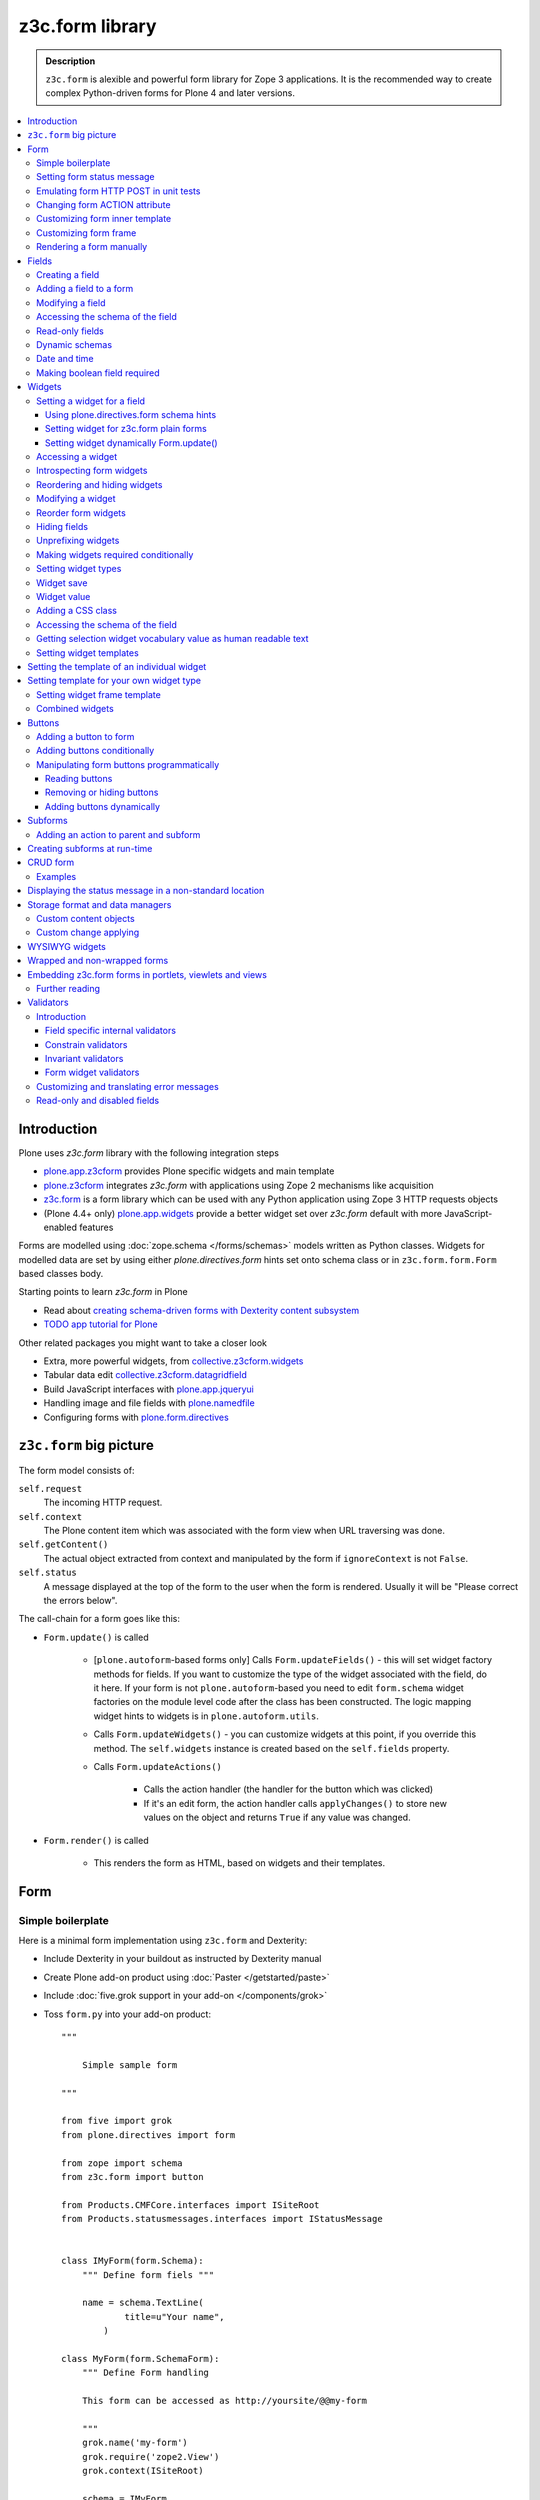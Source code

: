 ==================================
z3c.form library
==================================

.. admonition:: Description

    ``z3c.form`` is alexible and powerful form library for Zope 3 applications.
    It is the recommended way to create complex Python-driven forms for
    Plone 4 and later versions.

.. contents:: :local:

Introduction
=============

Plone uses *z3c.form* library with the following integration steps

* `plone.app.z3cform <http://pypi.python.org/pypi/plone.app.z3cform>`_ provides
  Plone specific widgets and main template

* `plone.z3cform <http://pypi.python.org/pypi/plone.z3cform>`_ integrates *z3c.form*
  with applications using Zope 2 mechanisms like acquisition

* `z3c.form <http://pypi.python.org/pypi/z3c.form/>`_ is a form library which can be
  used with any Python application using Zope 3 HTTP requests objects

* (Plone 4.4+ only) `plone.app.widgets <https://github.com/plone/plone.app.widgets/>`_
  provide a better widget set over *z3c.form* default with more JavaScript-enabled
  features

Forms are modelled using :doc:`zope.schema </forms/schemas>` models written as Python classes.
Widgets for modelled data are set by using either *plone.directives.form* hints set onto
schema class or in ``z3c.form.form.Form`` based classes body.

Starting points to learn *z3c.form* in Plone

* Read about `creating schema-driven forms with Dexterity content subsystem <http://developer.plone.org/reference_manuals/external/plone.app.dexterity/schema-driven-forms/index.html>`_

* `TODO app tutorial for Plone <http://developer.plone.org/reference_manuals/external/tutorials.todoapp/docs/index.html>`_

Other related packages you might want to take a closer look

* Extra, more powerful widgets, from `collective.z3cform.widgets <https://github.com/collective/collective.z3cform.widgets>`_

* Tabular data edit `collective.z3cform.datagridfield <https://github.com/collective/collective.z3cform.datagridfield>`_

* Build JavaScript interfaces with `plone.app.jqueryui <https://github.com/plone/plone.app.jqueryui>`_

* Handling image and file fields with `plone.namedfile <https://github.com/plone/plone.namedfile>`_

* Configuring forms with `plone.form.directives <https://pypi.python.org/pypi/plone.directives.form>`_

``z3c.form`` big picture
=========================

The form model consists of:

``self.request``
    The incoming HTTP request.

``self.context``
    The Plone content item which was associated with the form view when URL
    traversing was done.

``self.getContent()``
    The actual object extracted from context and manipulated by the form if
    ``ignoreContext`` is not ``False``.

``self.status``
    A message displayed at the top of the form to the user when the form is
    rendered. Usually it will be "Please correct the errors below".

The call-chain for a form goes like this:

* ``Form.update()`` is called

    * [``plone.autoform``-based forms only]
      Calls ``Form.updateFields()`` - this will set widget factory
      methods for fields. If you want to customize the type
      of the widget associated with the field, do it here. If
      your form is not ``plone.autoform``-based you need to
      edit ``form.schema`` widget factories on the module level code
      after the class has been constructed. The logic
      mapping widget hints to widgets is in ``plone.autoform.utils``.

    * Calls ``Form.updateWidgets()`` - you can customize widgets at this
      point, if you override this method. The ``self.widgets`` instance
      is created based on the ``self.fields`` property.

    * Calls ``Form.updateActions()``

        * Calls the action handler (the handler for the button which was
          clicked)

        * If it's an edit form, the action handler calls ``applyChanges()``
          to store new values on the object and returns ``True``
          if any value was changed.

* ``Form.render()`` is called

    * This renders the form as HTML, based on widgets and their templates.

Form
=====

Simple boilerplate
-----------------------

Here is a minimal form implementation using ``z3c.form`` and Dexterity:

* Include Dexterity in your buildout as instructed by Dexterity manual

* Create Plone add-on product using :doc:`Paster </getstarted/paste>`

* Include :doc:`five.grok support in your add-on </components/grok>`

* Toss ``form.py`` into your add-on product::

    """

        Simple sample form

    """

    from five import grok
    from plone.directives import form

    from zope import schema
    from z3c.form import button

    from Products.CMFCore.interfaces import ISiteRoot
    from Products.statusmessages.interfaces import IStatusMessage


    class IMyForm(form.Schema):
        """ Define form fiels """

        name = schema.TextLine(
                title=u"Your name",
            )

    class MyForm(form.SchemaForm):
        """ Define Form handling

        This form can be accessed as http://yoursite/@@my-form

        """
        grok.name('my-form')
        grok.require('zope2.View')
        grok.context(ISiteRoot)

        schema = IMyForm
        ignoreContext = True

        label = u"What's your name?"
        description = u"Simple, sample form"

        @button.buttonAndHandler(u'Ok')
        def handleApply(self, action):
            data, errors = self.extractData()
            if errors:
                self.status = self.formErrorsMessage
                return

            # Do something with valid data here

            # Set status on this form page
            # (this status message is not bind to the session and does not go thru redirects)
            self.status = "Thank you very much!"

        @button.buttonAndHandler(u"Cancel")
        def handleCancel(self, action):
            """User cancelled. Redirect back to the front page.
            """


Setting form status message
---------------------------

The form's global status message tells whether the form action succeeded or
not.

The form status message will be rendered only on the form.
If you want to set a message which will be visible even if the user renders
another page after submitting the form,
you need to use ``Products.statusmessage``.

To set the form status message::

    form.status = u"My message"


Emulating form HTTP POST in unit tests
----------------------------------------

* The HTTP request must include at least one buttons field.

* Form widget naming must match HTTP post values. Usually widgets have
  ``form.widgets`` prefix.

* You must emulate the ZPublisher behavior
  which automatically converts string input to Python primitives.
  For example, all choice/select values are Python lists.

* Some ``z3c`` widgets, like ``<select>``, need to have
  ``WIDGETNAME-empty-marker`` value set to
  the integer 1 to be processed.

* Usually you can get the dummy HTTP request object via acquisition from
  ``self.portal.REQUEST``

Example (incomplete)::

    layout = "accommondationsummary_view"

    # Zope publisher uses Python list to mark <select> values
    self.portal.REQUEST["form.widgets.area"] = [SAMPLE_AREA]
    self.portal.REQUEST["form.buttons.search"] = u"Search"
    view = self.portal.cards.restrictedTraverse(layout)

    # Call update() for form
    view.process_form()
    print view.form.render()

    # Always check form errors after update()
    errors = view.errors
    self.assertEqual(len(errors), 0, "Got errors:" + str(errors))

Changing form ACTION attribute
--------------------------------

By default, the HTTP ``POST`` request is made to ``context.absolute_url()``.
However you might want to make the post go to an external server.

* See `how to set <form> action attribute <http://pypi.python.org/pypi/plone.app.z3cform#form-action>`_

Customizing form inner template
--------------------------------

If you want to change the page template producing ``<form>...</form>``
part of the HTML code, follow the instructions below.

.. note:: Generally, when you have a template which extends Plone's
   ``main_template`` you need to use the
   ``Products.Five.browser.pagetemplatefile.ViewPageTemplateFile``
   class.

Example::

    # Do not mix with Products.Five.browser.pagetemplatefile.ViewPageTemplateFile
    from zope.app.pagetemplate import ViewPageTemplateFile as Zope3PageTemplateFile

    class AddHeaderAnimationForm(crud.AddForm):
        """ Present form for adding a header animation """

        template = Zope3PageTemplateFile("custom-form-template.pt")


Customizing form frame
------------------------

Please see `plone.app.zc3form README <https://github.com/plone/plone.app.z3cform>`_.

Rendering a form manually
---------------------------

You can directly create a form instance and call it's ``form.render()`` method.
This will output the full page HTML. However, there is a way to only render the form
body payload.

First create a form and ``update()``::

       view.form = MyFormClass(self.context, self.request)
       view.form.update()

Then you can invoke ``plone.app.z3cform`` macros directly to render the form body
in your view's page template.

.. code-block:: html

    <html xmlns="http://www.w3.org/1999/xhtml" xml:lang="en"
          xmlns:tal="http://xml.zope.org/namespaces/tal"
          xmlns:metal="http://xml.zope.org/namespaces/metal"
          xmlns:i18n="http://xml.zope.org/namespaces/i18n"
          metal:use-macro="here/main_template/macros/master"
          i18n:domain="plone.app.widgets"
          lang="en"
          >
    <body>

        <metal:main fill-slot="main">
            <tal:main-macro metal:define-macro="main">

              <h1 class="documentFirstHeading">Plone fields and widgets demo</h1>

              <div id="skel-contents">
                <tal:form repeat="form view/demos">

                    <!-- plone.app.z3cform package provides view ploneform-macros
                         which come with a helpers to render forms. This one
                         will render the form body only. It also makes an assumption
                         that form is presented in "view" TAL variable.

                      -->
                    <tal:with-form-as-view define="view nocall:form">
                        <metal:block use-macro="form/@@ploneform-macros/titlelessform" />
                    </tal:with-form-as-view>

                </tal:form>
              </div>

            </tal:main-macro>
        </metal:main>
    </body>
    </html>

Fields
======

A field is responsible for:
1) pre-populating form values from context
2) storing data to context after successful ``POST``.

Form fields are stored in the ``form.fields`` variable,
which is an instance of the ``Fields`` class (ordered, dictionary-like).

Creating a field
----------------

Fields are created by adapting one or more ``zope.schema`` fields
for ``z3c.form`` using the ``Fields()`` constructor.

Example of creating one field::

    import zope.schema
    import z3c.form.field

    schema_field = zope.schema.TextLine()
    form_fields = z3c.form.field.Fields(schema_field)

    # This is a reference to newly created z3c.form.field.Field object
    one_form_field = zfields.values()[0]

Another example::

    import zope.schema
    import z3c.form.field

    ...

    field = zope.schema.Bool(
                    __name__ = "death_autofill",
                    title=_(u"Fill missing timepoints"),
                    description=_(u"Automatically fill information in missing timepoints if they occur after the death time"),
                    required=False,
                    default=True)

    # Construct z3c.form field
    fields_objects = z3c.form.field.Fields(field)

    # We can perform autofill only if we know the treatment time
    form.fields += fields_objects

Adding a field to a form
------------------------

Use the overridden ``+=`` operator of a ``Fields`` instance.
Fields instances can be added to existing Fields instances.

Example::

    self.form.fields += z3c.form.Fields(schema_field)

Modifying a field
-----------------

Fields can be accessed by their name in ``form.fields``. Example::

    self.form.fields["myfieldname"].name = u"Foobar"

Accessing the schema of the field
---------------------------------

A ``zope.schema`` Field is stored as a ``field`` attribute of a field.
Example::

    textline = self.form.fields["myfieldname"].field # zope.schema.TextLine

.. note::

    There exist only one singleton instance of a schema during run-time.
    If you modify the schema fields, the changes are reflected to
    all subsequent form updates and other forms which use the
    same schema.

Read-only fields
----------------

There is ``field.readonly`` flag.

Example code::

    class AREditForm(crud.EditForm):
        """ Form whose fields are dynamically constructed """

        def ar_editable(self):
            """ Arbitary condition deciding whether fields on this form are
            patient=self.__parent__.__parent__
            if patient.getConfirmedAR()  in (None,'','EDITABLE_AR'):
                return True
            return False


        @property
        def fields(self):
            """
            Dynamically create field data based on run-time constructed schema.

            Instead using static ``fields`` attribute, we use Python property
            which allows us to generate z3c.form.fields.Fields instance for the
            for run-time.
            """


            constructor = ARFormConstructor(self.context, self.context.context, self.request)

            # Create z3c.form.field.Fields object instance
            fields = constructor.getFields()

            if not self.ar_editable():
                # Disable all fields in edit mode if this form is locked out
                for f in fields.values():
                    f.mode = z3c.form.interfaces.DISPLAY_MODE

            return fields

You might also want to disable the *edit* button if none of the fields are
editable::

    # Make the edit button conditional
    AREditSubForm.buttons["apply"].condition = lambda form: form.has_edit_button()

.. note::

    You can also set ``z3c.form.interfaces.DISPLAY_MODE`` in
    ``updateWidgets()``
    if you are not dynamically poking form fields themselves.

.. warning::

    Do not modify fields on singleton instances (form or fields objects are
    shared between all forms).
    This causes problems on concurrent access.

.. note::

    ``zope.schema.Field`` has a ``readonly`` property.
    ``z3c.form.field.Field`` does not have this property,
    but has the ``mode`` property. Do not confuse these two.

Dynamic schemas
----------------------------

Below is an example of how to include new schemas on the fly::

    class EditForm(dexterity.EditForm, Helper):

        grok.context(IFlexibleContent)

        def updateFields(self):

            super(dexterity.EditForm, self).updateFields()
            sections = self.getSections()

            # See plone.app.z3cform.fieldsets.extensible for more examples
            for s in sections:

                # s = {'schema': <InterfaceClass your.app.content.flexiblecontent.IBodyText>, 'id': u'title', 'name': u'Title'}
                if s == None:
                    # This section has been removed from available flexi_blocks
                    continue

                # convert zope schema interface to z3c.form.Fields instance
                schema = s["schema"]

                if not schema.providedBy(self.context):
                    # We need to force the content item to provide
                    # custom for interfaces or datamanger is not happy
                    #   Module z3c.form.datamanager, line 51, in adapted_context
                    #   TypeError: ('Could not adapt', <Item at /xxx/tydryd>, <InterfaceClass xxx.app.content.flexiblecontent.IColumns>)
                    alsoProvides(self.context, schema) # XXX: This is persistent change?

                # We need to manually apply hints from plone.directives.form, as
                # updateFields() does it for base schema earlier
                processFields(self, schema, permissionChecks=True)

            print "Final results"
            for name, field in self.fields.items():
                print str(name) + " " + str(field)

Date and time
---------------

Example::

    class IDeal(form.Schema):
        """
        Deals and discounts item
        """

        validUntil = schema.Datetime(title=u"Valid until")

See

* http://stackoverflow.com/questions/5776498/specify-datetime-format-on-zope-schema-date-on-plone

* http://svn.zope.org/zope.schema/trunk/src/zope/schema/tests/test_datetime.py?rev=113055&view=auto

Making boolean field required
-------------------------------

E.g. to make "Accept Terms and Conditions" checkbox

* http://stackoverflow.com/questions/9670819/how-do-i-make-a-boolean-field-required-in-a-z3c-form

Widgets
=======

Widget are responsible for
1) rendering HTML code for input;
2) parsing HTTP post input.

Widgets are stored as the ``widgets`` attribute of a form.
It is presented by an ordered dict-like ``Widgets`` class.

Widgets are only available after the form's ``update()`` and
``updateWidgets()`` methods have been called.
``updateWidgets()`` will bind widgets to the form context.
For example, vocabularies defined by name are resolved at this point.

A widget has two names:

    * ``widget.__name__`` is the name of the corresponding field.
      Lookups from ``form.widgets[]`` can be done using this name.

    * ``widget.name`` is the decorated name used in HTML code.
      It has the format
      ``${form name}.${field set name}.${widget.__name__}``.

The Zope publisher will also mangle widget names based on what kind of input
the widget takes. When an HTTP ``POST`` request comes in,
Zope publisher automatically converts ``<select>`` dropdowns to lists and so
on.

Setting a widget for a field
--------------------------------

Using plone.directives.form schema hints
``````````````````````````````````````````````````````

Example::

    from plone.directives import form
    from zope import schema
    from plone.app.z3cform.wysiwyg import WysiwygFieldWidget

    class ISampleSchema(form.Schema):

        # A fieldset with id 'extra' and label 'Extra information' containing
        # the 'footer' and 'dummy' fields. The label can be omitted if the
        # fieldset has already been defined.

        form.fieldset('extra',
                label=u"Extra information",
                fields=['footer', 'dummy']
            )

        # Here a widget is specified as a dotted name.
        # The body field is also designated as the priamry field for this schema

        form.widget(body='plone.app.z3cform.wysiwyg.WysiwygFieldWidget')
        form.primary('body')
        body = schema.Text(
                title=u"Body text",
                required=False,
                default=u"Body text goes here"
            )

More info

* `Form schema hints <https://developer.plone.org/reference_manuals/external/plone.app.dexterity/reference/form-schema-hints.html>`_


Setting widget for z3c.form plain forms
``````````````````````````````````````````````````````

You can set field's widgetFactory after fields have
been declared in form class body.

Example::

    import zope.schema
    import zope.interface

    import z3c.form
    from z3c.form.browser.checkbox import CheckBoxFieldWidget


    class IReportSchema(zope.interface.Interface):
        """ Define reporter form fields """

        variables = zope.schema.List(
            title=u"Variables",
            description=u"Choose which variables to include in the output report",
            required=False,
            value_type=zope.schema.Choice(vocabulary="output_variables"))


    class ReportForm(z3c.form.form.Form):
        """ A form to output a HTML report from chosen parameters """

        fields = z3c.form.field.Fields(IReportSchema)

        fields["variables"].widgetFactory = CheckBoxFieldWidget



Setting widget dynamically Form.update()
``````````````````````````````````````````````````````

Widget type can be set dynamically based on external conditions.

Example from `collective.z3cform.datagridfield_demos <https://github.com/collective/collective.z3cform.datagridfield_demo>`_

::

    class EditForm9(EditForm):
        label = u'Rendering widgets as blocks instead of cells'

        grok.name('demo-collective.z3cform.datagrid-block-edit')

        def update(self):
            # Set a custom widget for a field for this form instance only
            self.fields['address'].widgetFactory = BlockDataGridFieldFactory
            super(EditForm9, self).update()


Accessing a widget
------------------

A widget can be accessed by its field's name. Example::

    class MyForm(z3c.form.Form):

        def update(self):
            z3c.form.Form.update(self)
            widget = form.widgets["myfieldname"] # Get one widget

            for w in widget.items(): print w # Dump all widgets


Introspecting form widgets
--------------------------

Example::

    from z3c.form import form

    class MyForm(form.Form):

        def updateWidgets(self):
            """ Customize widget options before rendering the form. """
            form.Form.updateWidgets(self)

            # Dump out all widgets - note that each <fieldset> is a subform
            # and this function only concerns the current fieldset
            for i in self.widgets.items():
                print i

Reordering and hiding widgets
------------------------------

With Dexterity forms you can use
`plone.directives.fotm <http://pypi.python.org/pypi/plone.directives.form>`_::

    from z3c.form.interfaces import IAddForm, IEditForm

    class IFlexibleContent(form.Schema):
        """
        Description of the Example Type
        """

        # -*- Your Zope schema definitions here ... -*-
        form.order_before(sections='title')
        form.mode(sections='hidden')
        form.mode(IEditForm, sections='input')
        form.mode(IAddForm, sections='input')
        sections = schema.TextLine(title=u"Sections")



Modifying a widget
------------------

Widgets are stored in the ``form.widgets`` dictionary, which maps
*field name* to *widget*.
The widget label can be different than the field name.

Example::

    from z3c.form import form

    class MyForm(form.Form):

        def updateWidgets(self):
            """ Customize widget options before rendering the form. """

            self.widgets["myfield"].label = u"Foobar"

If you want to have a completely different Python class
for a widget, you need to override field's widget factory in
the module body code after fields have been constructed in the class,
or in the ``update()`` method for dynamically constructed fields::

   def update(self):
        self.fields["animation"].widgetFactory = HeaderFileFieldWidget

Reorder form widgets
--------------------

``plone.z3cform`` allows you to reorder the field widgets by overriding the
``update`` method of the form class.

Example::

    from z3c.form import form
    from plone.z3cform.fieldsets.utils import move

    class MyForm(form.Form):

        def update(self):
        super(MyForm, self).update()
        move(self, 'fullname', before='*')
        move(self, 'username', after='fullname')
        super(ProfileRegistrationForm, self).update()

For more information about how to reorder fields see the ``plone.z3cform``
page at PyPI:

<http://pypi.python.org/pypi/plone.z3cform#fieldsets-and-form-extenders>`_


Hiding fields
------------------

Here's how to do it in pure ``z3c.form``::

    import z3c.form.interfaces
    ...

        def updateWidgets(self):
        self.widgets["getAvailability"].mode = z3c.form.interfaces.HIDDEN_MODE

Unprefixing widgets
--------------------

By default each form widget gets a name prefixed by the form id.
This allows you to combine several forms on the same page.

You can override this behavior in ``updateWidgets()``::

    # Remove prefix from form widget names, so that
    # the names are actual names on the remote server
    for widget in self.widgets.values():
        # form.widgets.foobar -> foobar
        widget.id = widget.name = widget.field.__name__

.. note::

    Some templates, like ``select_input.pt``, have hard-coded
    name suffixes like ``:list`` to satisfy ZPublisher machinery.
    If you need to get rid of these, you need to override the template.

Making widgets required conditionally
--------------------------------------

If you want to avoid hardwired ``required`` on fields
and toggle then conditionally, you need to supply
a dynamically modified schema field to the
``z3c.form.field.Fields`` instance of the form.

Example::

    class ShippingAddressForm(CheckoutSubform):
        ignoreContext = True
        label = _(u"Shipping address")

        # Distinct fields on same <form> HTML element
        prefix = "shipping"

        def __init__(self, optional, content, request, parentForm):
            """
            @param optional: Whether shipping address should be validated or not.
            """
            subform.EditSubForm.__init__(self, content, request, parentForm)
            self.optional = optional

        @property
        def fields(self):
            """ Get the field definition for this form.

            Form class's fields attribute does not have to
            be fixed, it can be property also.
            """

            # Construct the Fields instance as we would
            # normally do in more static way
            fields = z3c.form.field.Fields(ICheckoutAddress)

            # We need to override the actual required from the
            # schema field which is a little tricky.
            # Schema fields are shared between instances
            # by default, so we need to create a copy of it
            if self.optional:
                for f in fields.values():
                    # Create copy of a schema field
                    # and force it unrequired
                    schema_field = copy.copy(f.field) # shallow copy of an instance
                    schema_field.required = False
                    f.field = schema_field

            return fields

Setting widget types
-----------------------

By default, widgets for form fields are determined by ``FieldWidget``
adapters (defined in :term:`ZCML`).
You can override adapters per field using field's ``widgetFactory`` property.

Below is an example which creates a custom widget, its ``FieldWidget``
factory, and uses it for one field in one form::

    from zope.component import adapter, getMultiAdapter
    from zope.interface import implementer, implements, implementsOnly

    from z3c.form.interfaces import IFieldWidget
    from z3c.form.widget import FieldWidget

    from plone.formwidget.namedfile.widget import NamedFileWidget, NamedImageWidget

    class HeaderFileWidget(HeaderWidgetMixin, NamedFileWidget):

        # Get download url for HeaderAnimation object's file.
        # Download URL is set externally by edit sub form and
        download_url = None

    class HeaderImageWidget(HeaderWidgetMixin, NamedImageWidget):
        pass

    @implementer(IFieldWidget)
    def HeaderFileFieldWidget(field, request):
        """ Factory for creating HeaderFileWidget which is bound to one field
        """
        return FieldWidget(field, HeaderFileWidget(request))

    class EditHeaderAnimationSubForm(crud.EditSubForm):
        """
        """

        def updateWidgets(self):
            """ Enforce custom widget types which get file/image attachment URL right """
            # Custom widget types are provided by FieldWidget factories
            # before updateWidgets() is called
            self.fields["animation"].widgetFactory = HeaderFileFieldWidget

            crud.EditSubForm.updateWidgets(self)

            # Make edit form aware of correct image download URLs
            self.widgets["animation"].download_url = "http://mymagicalurl.com"


Alternatively, you can use
`plone.directives.form <http://pypi.python.org/pypi/plone.directives.form>`_
to add widget hints to form schema.

Widget save
-----------

After ``form.update()`` if the request was *save* and all data was valid,
``form.applyChanges(data)`` is called.

By default widgets use ``datamanger.AttributeField`` and try to store their
values as a member attribute of the object returned by ``form.getContent()``.

.. TODO:: How do add custom DataManager

Widget value
------------

The widget value, either from form ``POST`` or previous context data,
is available as ``widget.value`` after the ``form.update()`` call.


Adding a CSS class
------------------

Widgets have a method ``addClass()`` to add extra CSS classes.
This is useful if you have
Javascript/JQuery associated with your special form::

    widget.addClass("myspecialwidgetclass")

Note that these classes are directly applied to ``<input>``, ``<select>``,
etc. itself, and not to the wrapping ``<div>`` element.

Accessing the schema of the field
----------------------------------

A ``zope.schema`` Field is stored as a ``field`` attribute of a widget.
Example::

    textline = form.widgets["myfieldname"].field # zope.schema.TextLine

.. warning::

    ``Widget.field`` is not a ``z3c.form.field.Field`` object.

Getting selection widget vocabulary value as human readable text
----------------------------------------------------------------

Example::

    widget = self.widgets["myselectionlist"]

    token = widget.value[0] # widget.value is list of unicode strings, each is token for the vocabulary

    user_readable = widget.terms.getTermByToken(token).title

Example (page template)

.. code-block:: html

    <td tal:define="widget view/widgets/myselectionlist">
        <span tal:define="token python:widget.value[0]"
              tal:content="python:widget.terms.getTermByToken(token).title" />
    </td>

Setting widget templates
------------------------

You might want to customize the template of a widget to have custom HTML
code for a specific use case.

Setting the template of an individual widget
=================================================

First copy the existing page template code of the widget.
For basic widgets you can find the template in the
`z3c.form source tree
<http://svn.zope.org/z3c.form/trunk/src/z3c/form/browser/>`_.

``yourwidget.pt`` (text area widget copied over an example text)

.. code-block:: html

    <html xmlns="http://www.w3.org/1999/xhtml"
          xmlns:tal="http://xml.zope.org/namespaces/tal"
          tal:omit-tag="">

    <!-- Sections widget custom templates -->

    <textarea
       id="" name="" class="" cols="" rows=""
       tabindex="" disabled="" readonly="" accesskey=""
       tal:attributes="id view/id;
                       name view/name;
                       class view/klass;
                       style view/style;
                       title view/title;
                       lang view/lang;
                       onclick view/onclick;
                       ondblclick view/ondblclick;
                       onmousedown view/onmousedown;
                       onmouseup view/onmouseup;
                       onmouseover view/onmouseover;
                       onmousemove view/onmousemove;
                       onmouseout view/onmouseout;
                       onkeypress view/onkeypress;
                       onkeydown view/onkeydown;
                       onkeyup view/onkeyup;
                       disabled view/disabled;
                       tabindex view/tabindex;
                       onfocus view/onfocus;
                       onblur view/onblur;
                       onchange view/onchange;
                       cols view/cols;
                       rows view/rows;
                       readonly view/readonly;
                       accesskey view/accesskey;
                       onselect view/onselect"
       tal:content="view/value" />
    </html>

Now you can override the template factory in the ``updateWidgets()`` method
of your form class

.. code-block:: python

    from zope.app.pagetemplate import ViewPageTemplateFile as Z3ViewPageTemplateFile
    from z3c.form.interfaces import INPUT_MODE

    class AddForm(DefaultAddForm):

        def updateWidgets(self):
            """ """
            # Call parent to set-up initial widget data
            DefaultAddForm.updateWidgets(self)

            # Note we need to be discreet to different form modes (view, edit, hidden)
            if self.fields["sections"].mode == INPUT_MODE:

                # Modify a widget with certain name for our purposes
                widget = self.widgets["sections"]

                # widget.template is a template factory -
                # Widget.render() will associate later this factory with the widget
                widget.template = Z3ViewPageTemplateFile("templates/sections.pt")

You can also interact with your ``form`` class instance from the widget
template

.. code-block:: html

    <!-- Some hidden JSON data for our Javascripts by calling a method on our form class -->
    <span style="display:none" tal:content="view/form/getBlockPlanJSON" />


Setting template for your own widget type
=============================================

You can set the template used by the widget with the
``<z3c:widgetTemplate>`` ZCML directive

.. code-block:: xml

    <z3c:widgetTemplate
        mode="display"
        widget=".interfaces.INamedFileWidget"
        layer="z3c.form.interfaces.IFormLayer"
        template="file_display.pt"
        />

You can also enforce the widget template in the ``render()`` method of the
widget class::

    from zope.component import adapter, getMultiAdapter
    from zope.interface import implementer, implements, implementsOnly
    from zope.app.pagetemplate.viewpagetemplatefile import ViewPageTemplateFile

    from z3c.form.interfaces import IFieldWidget, INPUT_MODE, DISPLAY_MODE, HIDDEN_MODE
    from z3c.form.widget import FieldWidget

    from plone.formwidget.namedfile.widget import NamedFileWidget, NamedImageWidget

    class HeaderFileWidget(NamedFileWidget):
        """ Subclass widget a use a custom template """

        display_template = ViewPageTemplateFile("header_file_display.pt")

        def render(self):
            """See z3c.form.interfaces.IWidget."""

            if self.mode == DISPLAY_MODE:
                # Enforce template and do not query it from the widget template factory
                template = self.display_template

            return NamedFileWidget.render(self)

Widget template example::

    <span id="" class="" i18n:domain="plone.formwidget.namedfile"
          tal:attributes="id view/id;
                          class view/klass;
                          style view/style;
                          title view/title;
                          lang view/lang;
                          onclick view/onclick;
                          ondblclick view/ondblclick;
                          onmousedown view/onmousedown;
                          onmouseup view/onmouseup;
                          onmouseover view/onmouseover;
                          onmousemove view/onmousemove;
                          onmouseout view/onmouseout;
                          onkeypress view/onkeypress;
                          onkeydown view/onkeydown;
                          onkeyup view/onkeyup"
            tal:define="value view/value;
                        exists python:value is not None">
        <span tal:define="fieldname view/field/__name__ | nothing;
                          filename view/filename;
                          filename_encoded view/filename_encoded;"
                tal:condition="python: exists and fieldname">
            <a tal:content="filename"
               tal:attributes="href string:${view/download_url}">Filename</a>
            <span class="discreet"> &mdash; <span tal:define="sizekb view/file_size" tal:replace="sizekb">100</span> KB</span>
        </span>
        <span tal:condition="not:exists" class="discreet" i18n:translate="no_file">
            No file
        </span>
    </span>

Setting widget frame template
------------------------------

You can change how the frame around each widget is rendered
in the widget rendering loop. This frame has elements like
label, required marker, field description and so on.

For instructions see `plone.app.z3cform README <https://github.com/plone/plone.app.z3cform/>`_

Combined widgets
-------------------

You can combine multiple widgets to one with ``z3c.form.browser.multil.MultiWidget`` and ``z3c.form.browser.object.ObjectWidget`` classes.

Example how to create a min max input widget.

Python code to setup the widget:

.. code-block:: python

    class IMinMax(zope.interface.Interface):
        """ Helper schema for min and max fields """

        min = zope.schema.Float()

        max = zope.schema.Float()

    ....

    field = zope.schema.Object(__name__='mixmax', title=label, schema=IMinMax, required=False)

Then we do some widget marking in ``updateWidgets()``::

    def updateWidgets(self):
        """
        """

        super(FilteringGroup, self).updateWidgets()

        # Add min and max CSS class rendering hints
        for widget in self.widgets.values():
            if isinstance(widget, z3c.form.browser.object.ObjectWidget):
                widget.template = Z3ViewPageTemplateFile("templates/minmax.pt")
                widget.addClass("min-max-widget")
                zope.interface.alsoProvides(widget, IFilterWidget)

And then the page template which renders both 0. widget  (min) and 1. widget (max)
on the same line.

.. code-block:: html

    <div class="min-max-widget"
         tal:define="widget0 python:view.subform.widgets.values()[0]; widget1 python:view.subform.widgets.values()[1];">

        <tal:comment>
            <!-- Use label from the first widget -->
        </tal:comment>

        <div class="label">
          <label tal:attributes="for widget0/id">
            <span i18n:translate=""
                tal:content="widget0/label">label</span>
          </label>
        </div>

        <div class="widget-left" tal:define="widget widget0">

            <div tal:content="structure widget/render">
              <input type="text" size="24" value="" />
            </div>


        </div>

        <div class="widget-separator">
        -
        </div>

        <div class="widget-right" tal:define="widget widget1">

            <div class="widget" tal:content="structure widget/render">
              <input type="text" size="24" value="" />
            </div>

        </div>


        <div tal:condition="widget0/error"
             tal:replace="structure widget/error/render">error</div>

        <div class="error" tal:condition="widget1/error"
                 tal:replace="structure widget1/error/render">error</div>


        <div style="clear: both"><!-- --></div>

        <input name="field-empty-marker" type="hidden" value="1"
               tal:attributes="name string:${view/name}-empty-marker" />

    </div>


Buttons
=======

Buttons enable actions in forms. ``AddForm`` and ``EditForm``
base classes come with default buttons (:guilabel:`Save`).

More information in ``z3c.form`` documentation

* http://packages.python.org/z3c.form/button.html

Adding a button to form
------------------------

The easiest way to add handlers for buttons is to use
a function decorator ``z3c.form.button.buttonAndHandler()``.

The first parameter is the user visible label and
the second one is the ``<input>`` name.

Example::

    from z3c.form import button

    class Form(...):

        @button.buttonAndHandler(_('Add'), name='add')
        def handle_add(self, action):
            data, errors = self.extractData()
            if errors:
                self.status = "Please correct errors"
                return

            self.applyChanges(data)
            self.status = _(u"Item added successfully.")


The default ``z3c.form.form.AddForm`` and ``z3c.form.form.EditForm``
:guilabel:`Add` and :guilabel:`Save` button handler calls are good code
examples.

* http://svn.zope.org/z3c.form/trunk/src/z3c/form/form.py?rev=114824&view=auto

Adding buttons conditionally
----------------------------

The ``buttonAndHandler`` decorator can accept a condition argument.
The condition should be a function that accepts the form as an argument and returns a boolean.
Example, a button that only shows when a condition is met::

    @button.buttonAndHandler(
        u"Delete Event",
        name="handleDelete",
        condition=lambda form: form.okToDelete()
        )
    def handleDelete(self, action):
        """
            Delete this event.
        """

        ...

        self.status = "Event deleted."


Manipulating form buttons programmatically
-------------------------------------------

You want to manipulate buttons if you want to hide buttons dynamically,
manipulate labels, etc.

Buttons are stored in ``buttons`` class attribute.

.. warning::

    Button storage is shared between all form instances,
    so do not mutate its content. Instead create a copy
    of it if you wish to have form-specific changes.

Reading buttons
```````````````

Example::

    self.mobile_form_instance = MobileForm(self.context, self.request)

    for i in self.mobile_form_instance.buttons.items(): print i
    ('apply', <Button 'apply' u'Apply'>)


Removing or hiding buttons
``````````````````````````

Here is an example how to hide all buttons from a certain form instance.

Example::

    import copy

    def update(self):
            # Hide form buttons

            # Create immutable copy which you can manipulate
            self.mobile_form_instance.buttons = copy.deepcopy(self.mobile_form_instance.buttons)

            # Remove button using dictionary style delete
            for button_id in self.mobile_form_instance.buttons.keys():
                del self.mobile_form_instance.buttons[button_id]


Adding buttons dynamically
```````````````````````````

In the example below, the ``Buttons`` array is already constructed
dynamically
and we can manipulate it::

    def setActions(self):
        """ Add button to the form based on dynamic conditions. """

        if self.isSaveEnabled():

            but = button.Button("save", title=u"Save")
            self.form.buttons += button.Buttons(but)

            self.form.buttons._data_keys.reverse() # Fix Save button to left

            handler = button.Handler(but, self.form.__class__.handleSave)
            self.form.handlers.addHandler(but, handler)


Subforms
=========

Subforms are embedded ``z3c`` forms inside a master form.

Subforms may have their own
buttons or use the controls from the master form.
You need to call ``update()`` manually for subforms.

More info

* http://packages.python.org/z3c.form/subform.html

Adding an action to parent and subform
--------------------------------------

Parent and subform actions must be linked.

Example::

    class CheckoutForm(z3c.form.form.EditForm):


        @button.buttonAndHandler(_('Continue'), name='continue')
        def handleContinue(self, action):
            """ Extract the checkout data to session and redirect to payment processer checkout screen.

            Note:

            """

            # Following has been copied from z3c.form.form.EditForm
            data, errors = self.extractData()
            if errors:
                self.status = self.formErrorsMessage
                return

            changes = self.applyChanges(data)

            if changes:
                self.status = self.successMessage
            else:
                self.status = self.noChangesMessage


    class CheckoutSubform(subform.EditSubForm):
        """ Add support for continue action. """

            def execute(self):
                """
                Make sure that the form is refreshed when parent
                form Continue is pressed.
                """

                data, errors = self.extractData()
                if errors:
                    self.errors = errors
                    self.status = self.formErrorsMessage
                    return errors

                content = self.getContent()
                z3c.form.form.applyChanges(self, content, data)

                return None

            @button.handler(CheckoutForm.buttons['continue'])
            def handleContinue(self, action):
                """ What happens when the parent form button is pressed """
                self.execute()

Creating subforms at run-time
==============================

Below is an example how to convert existing form instance to
be used as an subform in another form::

    def convertToSubForm(self, form_instance):
        """
        Make existing form object behave like subform object.

        * Do not render <form> frame

        * Do not render actions

        @param form_instance: Constructed z3c.form.form.Form object
        """

        # Create mutable copy which you can manipulate
        form_instance.buttons = copy.deepcopy(form_instance.buttons)

        # Remove subform action buttons using dictionary style delete
        for button_id in form_instance.buttons.keys():
            del form_instance.buttons[button_id]

        if HAS_WRAPPER_FORM:
            # Plone 4 / Plone 3 compatibility
            zope.interface.alsoProvides(form_instance, IWrappedForm)

        # Use subform template - this prevents getting embedded <form>
        # elements inside the master <form>
        import plone.z3cform
        #from zope.pagetemplatefile import ViewPageTemplateFile as Zope3PageTemplateFile
        from zope.app.pagetemplate import ViewPageTemplateFile as Zope3PageTemplateFile
        from zope.app.pagetemplate.viewpagetemplatefile import BoundPageTemplate
        template = Zope3PageTemplateFile('subform.pt', os.path.join(os.path.dirname(plone.z3cform.__file__), "templates"))
        form_instance.template = BoundPageTemplate(template, form_instance)

.. note::

    If possible, try to construct your form class hierarchy so that
    you can use the same class mix-in for normal forms and subforms.

CRUD form
===========

CRUD (Create, read, update, delete) forms manage list of objects.

CRUD form elements:

* Add form creates new objects and renders the form below the table

* Edit sub-form edits existing object and renders one table row

* Edit form lists all objects and allows deleting them (table master)

* CRUD form orchestrates the whole thing and renders add and edit forms

* ``view_schema`` outputs read-only fields in CRUD table

* ``update_schema`` outputs editable fields in CRUD table.
  Usually you want either ``view_schema`` or ``update_schema``.

* ``add_schema`` outputs add form.

.. Note:: the ``context`` attribute of add and edit form is the parent CRUD
    form. The ``context`` attribute of an edit subform is the edit form.

Examples
--------

* Easy: `plone.app.headeranimation animation and image list manager <https://svn.plone.org/svn/collective/plone.app.headeranimation/trunk/plone/app/headeranimation/browser/forms.py>`_.

* Complex: `Singing & dancing channel manager example <https://svn.plone.org/svn/collective/collective.dancing/trunk/collective/dancing/browser/channel.py>`_

Displaying the status message in a non-standard location
===========================================================

By default, the status message is rendered inside ``plone.app.z3cform``
``macros.pt`` above the form:

.. code-block:: html

    <metal:define define-macro="titlelessform">

        <tal:status define="status view/status" condition="status">
            <dl class="portalMessage error" tal:condition="view/widgets/errors">
                <dt i18n:domain="plone" i18n:translate="">
                    Error
                </dt>
                <dd tal:content="status" />
            </dl>
            <dl class="portalMessage info" tal:condition="not: view/widgets/errors">
                <dt i18n:domain="plone" i18n:translate="">
                    Info
                </dt>
                <dd tal:content="status" />
            </dl>
        </tal:status>

We can decouple the status message from the form,
without overriding all the templates,
by copying status message variable to another variable and then playing
around with it in our wrapper view template.

Form class::

    class HolidayServiceSearchForm(form.Form):
        """
        """

        @button.buttonAndHandler(_(u"Search"))
        def searchHandler(self, action):
            """ Search form submit handler for product card search.
            """

            data, errors = self.extractData()
            if len(self.search_results) == 0:
                self.status = _(u"No holiday services found.")
            else:
                msgid = _("found_results", default=u"Found ${results} holiday services.", mapping={u"results" : len(self.search_results)})
                self.status = self.context.translate(msgid)

            ...

            # Use non-standard location to display the status
            # for success messages
            if len(self.widgets.errors) == 0:
                self.result_message = self.status
                self.status = None

    class HolidayServiceSearchView(FormWrapper):
        """ HolidayService browser view
        """

        form = HolidayServiceSearchForm

        def result_message(self):
            """ Display result message in non-standard location """

            if len(self.form_instance.widgets.errors) == 0:
                # Do not display form highlight errors here
                return self.form_instance.result_message

... and then we can use a special ``result_message`` view accessor in our
view template code

.. code-block:: xml

    <tal:comment replace="nothing">Form submit anchor</tal:comment>
    <a name="searched" />

    <tal:status define="status view/result_message" condition="python:status != None">
        <dl class="portalMessage info">
            <dt i18n:domain="plone" i18n:translate="">
                Info
            </dt>
            <dd tal:content="status" />
        </dl>
    </tal:status>


Storage format and data managers
=================================

By default, ``z3c.form`` reads incoming context values as the object
attributes.
This behavior can be customized using data managers.

You can, for example, use Python dictionaries to read and store form data.

* http://packages.python.org/z3c.form/datamanager.html

Custom content objects
----------------------

The following hack can be used if you have an object which does not conform
your form interface and you want to expose only certain object attribute to
the form to be edited.

Example::

    class ISettings(zope.interface.Interface):

        # This maps to Archetypes field confirmedAR on SitsPatient
        confirmedAR = zope.schema.Choice(
                title=_(u"Confirm adherse reactions"),
                description=_(u"Confirm that all adherse reactions regarding the patient life cycle have been entered here and there will be no longer adherse reaction data"),
                vocabulary=make_zope_schema_vocabulary(ADVERSE_STATUS_VOCABULARY))

    class ARSettingsForm(form.Form):
        """ General settings for all adherse reactions """

        fields = Fields(ISettings)

        def getContent(self):
            """ """

            # Create a temporary object holding the settings values out of the patient

            class TemporarySettingsContext(object):
                zope.interface.implements(ISettings)

            obj = TemporarySettingsContext()

            # Copy values we want to expose to the form from Plone context item to the temporary object
            obj.confirmedAR = self.context.confirmedAR

            return obj

.. note::

    Since ``getContent()`` is also used in ``applyChanges()``, you need to
    override ``applyChanges()`` as well
    to save values correctly to a persistent object.

Custom change applying
----------------------

The default, the behavior of the ``z3c.form`` edit form is to write incoming
data as the attributes of the object returned by ``getContent()``.

You can override this behavior by overriding ``applyChanges()`` method.

Example::

    def applyChanges(self, data):
        """
        Reflect confirmed status to Archetypes schema.

        @param data: Dictionary of cleaned form data, keyed by field
        """


        # This is the context given to the form when the form object was constructed
        patient = self.context

        assert ISitsPatient.providedBy(patient) # safety check

        # Call archetypes field mutator to store the value on the patient object
        patient.setConfirmedAR(data["confirmedAR"])

WYSIWYG widgets
================

By using `plone.directives.form <http://pypi.python.org/pypi/plone.directives.form>`_
and `plone.app.z3cform <http://pypi.python.org/pypi/plone.app.z3cform>`_ packages you can do::

    from plone.app.z3cform.wysiwyg import WysiwygFieldWidget

    from mfabrik.plonezohointegration import _

    class ISettings(form.Schema):
        """ Define schema for settings of the add-on product """

        form.widget(contact_form_prefix=WysiwygFieldWidget)
        contact_form_prefix = schema.Text(
                title=_(u"Contact form top text"),
                description=_(u"Custom text for the long contact form upper part"),
                required=False,
                default=u"")


More information

* http://pypi.python.org/pypi/plone.directives.form

Wrapped and non-wrapped forms
=============================

A ``z3c.form.form.Form`` object is "wrapped" when it is
rendered inside Plone page frame and having
acquisition chain in intact.

Since ``plone.app.z3cform`` 0.5.0 the behavior goes like this:

* Plone 3 forms are automatically wrapped

* Plone 4 forms are unwrapped

The wrapper is a ``plone.z3cform.interfaces.IWrappedForm``
:doc:`marker interface </components/interfaces>`
on the form object, applied it after the form instance has been constructed.
If this marker interface is not applied,
``plone.z3cform.ZopeTwoFormTemplateFactory``
tries to embed the form into Plone page frame.
If the form is not intended to be rendered as a full page form,
this usually leads to the following exception::

    *** ContentProviderLookupError: plone.htmlhead

The form tries to render the full Plone page.
Rendering this page needs an acquisition
chain set-up for the view and the template. Embedded forms do not have this,
or it would lead to recursion error.

If you are constructing form instances manually and want to render them
without Plone page decoration,
you must make sure that automatic form wrapping does not take place::

    import zope.interface
    from plone.z3cform.interfaces import IWrappedForm

    class SomeView(BrowserView):

        def init(self):
            """ Constructor embedded sub forms """

            # Construct few embedded forms
            self.mobile_form_instance = MobileForm(
                    self.context, self.request)
            zope.interface.alsoProvides(
                    self.mobile_form_instance, IWrappedForm)

            self.publishing_form_instance = PublishingForm(
                    self.context, self.request)
            zope.interface.alsoProvides(
                    self.publishing_form_instance, IWrappedForm)

            self.override_form_instance = getMultiAdapter(
                    (self.context, self.request),
                    IOverrideForm)
            zope.interface.alsoProvides(
                    self.override_form_instance, IWrappedForm)

Embedding z3c.form forms in portlets, viewlets and views
=========================================================

By default, when ``plone.app.z3cform`` is installed through
the add-on installer, all forms have full Plone page frame.
If you are rendering forms inside non-full-page objects,
you need to change the default template.

Below is an example how to include a ``z3c.form``-based form in a portlet.

.. note::

    ``plone.app.z3cform`` version 0.5.1 or later is needed,
    as older versions do not support overriding ``form.action``
    property.

You need the following:

* a ``z3c.form`` class

* the viewlet/portlet class

* A form wrapper template which renders the frame around the form.
  The default version renders the whole Plone page frame ---
  you don't want this when the form is embedded,
  otherwise you get infinite recursion
  (plone page having a form having a plone page...)

* Portlet/viewlet template which refers to the form

* ZCML to register all components

Portlet code::

    from plone.z3cform.layout import FormWrapper

    class PortletFormView(FormWrapper):
         """ Form view which renders z3c.forms embedded in a portlet.

         Subclass FormWrapper so that we can use custom frame template. """

         index = ViewPageTemplateFile("formwrapper.pt")

    class Renderer(base.Renderer):
        """ z3c.form portlet renderer.

        Instiate form and wrap it to a special layout template
        which will give the form suitable frame to be used in the portlet.

        We also set a form action attribute, so that
        the browser goes to another page after the form has been submitted
        (we really don't know what kind of page the portlet is displayed
        and is it safe to submit forms there, so we do this to make sure).
        The action page points to a browser:page view where the same
        form is displayed as full-page form, giving the user to better
        user experience to fix validation errors.
        """

        render = ViewPageTemplateFile('zohocrmcontact.pt')

        def __init__(self, context, request, view, manager, data):
            base.Renderer.__init__(self, context, request, view, manager, data)
            self.form_wrapper = self.createForm()

        def createForm(self):
            """ Create a form instance.

            @return: z3c.form wrapped for Plone 3 view
            """

            context = self.context.aq_inner

            returnURL = self.context.absolute_url()

            # Create a compact version of the contact form
            # (not all fields visible)
            form = ZohoContactForm(context, self.request, returnURLHint=returnURL, full=False)

            # Wrap a form in Plone view
            view = PortletFormView(context, self.request)
            view = view.__of__(context) # Make sure acquisition chain is respected
            view.form_instance = form

            return view

        def getContactFormURL(self):
            """ For rendering the form link at the bottom of the portlet.

            @return: URL leading to the full contact form
            """
            return self.form_wrapper.form_instance.action

``formwrapper.pt`` is just a dummy form view template which wraps the form.
This differs from standard form wrapper by *not* rendering Plone
main layout around the form.

.. code-block:: html

    <div class="portlet-form">
       <div tal:replace="structure view/contents" />
    </div>

Then the portlet template itself (``zohoportlet.pt``) renders the portlet.
The form is rendered using:
``<form tal:replace="structure view/form_wrapper" />``.

.. code-block:: html

    <dl class="portlet portletZohoCRMContact"
        i18n:domain="mfabrik.plonezohointegration">

        <dt class="portletHeader">
            <span class="portletTopLeft"></span>
            <span i18n:translate="portlet_title">
               Contact Us
            </span>
            <span class="portletTopRight"></span>
        </dt>

        <dd class="portletItem odd">
            <form tal:replace="structure view/form_wrapper" />
        </dd>

        <dd class="portletFooter">
            <span class="portletBottomLeft"></span>
            <a href=""
               tal:attributes="href view/getContactFormURL"
               i18n:translate="box_more_news_link">
              Longer contact form&hellip;
            </a>
            <span class="portletBottomRight"></span>
        </dd>

    </dl>

.. note::

    Viewlets behave a little differently, since they do some acquisition
    chain mangling when you assign variables to ``self``. Thus you should
    never have ``self.view = view`` or ``self.form = form`` in a viewlet.

Template example for viewlet (don't do ``sel.form_wrapper``)

.. code-block:: html

    <div id="my-viewlet">
        <form tal:replace="structure python:view.createForm()()" />
    </div>

Then the necessary parts of form itself::

    class IZohoContactForm(zope.interface.Interface):
        """ Form field definitions for Zoho contact forms """

        first_name = schema.TextLine(title=_(u"First name"))

        last_name = schema.TextLine(title=_(u"Last name"))

        company = schema.TextLine(title=_(u"Company / organization"), description=_(u"The organization which you represent"))

        email = schema.TextLine(title=_(u"Email address"), description=_(u"Email address we will use to contact you"))

        phone_number = schema.TextLine(title=_(u"Phone number"),
                                       description=_(u"Your phone number in international format. E.g. +44 12 123 1234"),
                                       required=False,
                                       default=u"")


        returnURL = schema.TextLine(title=_(u"Return URL"),
                                    description=_(u"Where the user is taken after the form is succesfully submitted"),
                                    required=False,
                                    default=u"")

    class ZohoContactForm(Form):
        """ z3c.form used to handle the new lead submission.

        This form can be rendered

        * standalone (@@zoho-contact-form view)

        * embedded into the portlet

        ..note::

            It is recommended to use a CSS rule
            to hide form descriptions when rendered in the portlet to save
            some screen estate.

        Example CSS::

            .portletZohoCRMContact .formHelp {
               display: none;
            }
        """

        fields = Fields(IZohoContactForm)

        label = _(u"Contact Us")

        description = _(u"If you are interested our services leave your contact information below and our sales representatives will contact you.")

        ignoreContext = True

        def __init__(self, context, request, returnURLHint=None, full=True):
            """

            @param returnURLHint: Should we enforce return URL for this form

            @param full: Show all available fields or just required ones.
            """
            Form.__init__(self, context, request)
            self.all_fields = full

            self.returnURLHint = returnURLHint

        @property
        def action(self):
            """ Rewrite HTTP POST action.

            If the form is rendered embedded on the others pages we
            make sure the form is posted through the same view always,
            instead of making HTTP POST to the page where the form was rendered.
            """
            return self.context.portal_url() + "/@@zoho-contact-form"

        def updateWidgets(self):
            """ Make sure that return URL is not visible to the user.
            """
            Form.updateWidgets(self)

            # Use the return URL suggested by the creator of this form
            # (if not acting standalone)
            self.widgets["returnURL"].mode = z3c.form.interfaces.HIDDEN_MODE
            if self.returnURLHint:
                self.widgets["returnURL"].value = self.returnURLHint

            # Prepare compact version of this formw
            if not self.all_fields:
                # Hide fields which we don't want to bother user with
                self.widgets["phone_number"].mode = z3c.form.interfaces.HIDDEN_MODE


        @button.buttonAndHandler(_('Send contact request'), name='ok')
        def send(self, action):
            """ Form button hander. """

            data, errors = self.extractData()

            if not errors:

                settings = self.getZohoSettings()
                if settings is None:
                    self.status = _(u"Zoho is not configured in Site Setup. Please contact the site administration.")
                    return

                crm = CRM(settings.username, settings.password, settings.apikey)

                # Fill in data going to Zoho CRM
                lead = {
                    "First Name" : data["first_name"],
                    "Last Name" : data["last_name"],
                    "Company" : data["company"],
                    "Email" : data["email"],
                }

                phone = data.get("phone_number", "")
                if phone != "":
                    # Only pass phone number to Zoho if it's set
                    lead["Phone"] = phone

                # Pass in all prefilled lead fields configured in the site setup
                lead.update(self.parseExtraFields(settings.crm_lead_extra_data))

                # Open Zoho API connection
                try:
                    # This will raise ZohoException and nuke the request
                    # if Zoho credentials are wrong
                    crm.open()

                    # Make sure that wfTrigger is true
                    # and Zoho does workflow actions for the new leads
                    # (like informing sales about the availability of the lead)
                    crm.insert_records([lead], {"wfTrigger" : "true"})
                except IOError:
                    # Network down?
                    self.status = _(u"Cannot connect to Zoho servers. Please contact web site administration")
                    return

                ok_message = _(u"Thank you for contacting us. Our sales representatives will come back to you in few days")


                # Check whether this form was submitted from another page
                returnURL = data.get("returnURL", "")

                if returnURL != "" and returnURL is not None:

                    # Go to page where we were sent and
                    # pass the confirmation message as status message (in session)
                    # as we are not in the control of the destination page
                    from Products.statusmessages.interfaces import IStatusMessage
                    messages = IStatusMessage(self.request)
                    messages.addStatusMessage(ok_message, type="info")
                    self.request.response.redirect(returnURL)
                else:
                    # Act standalone
                    self.status = ok_message
            else:
                # errors on the form
                self.status = _(u"Please fill in all the fields")

Further reading
----------------

This example code was taken from the ``mfabrik.plonezohointegration``
product which is in the Plone collective.

Another tutorial:

* http://plone.org/documentation/kb/using-z3c.form-forms-in-plone

Validators
==========

Introduction
--------------------

Please read `Dexterity manual validators chapter <http://plone.org/products/dexterity/documentation/manual/schema-driven-forms/customising-form-behaviour/referencemanual-all-pages>`_.

There are three kind of validation hooks you can use with z3c.form

* zope.schema field parameter specific

* zope.schema @invariant (validation is model specific)

* zope.schema constrain (validation is model specific)

* z3c.form (validation is bound ot the form instance)

Field specific internal validators
````````````````````````````````````````````````````

When you define your field with *zope.schema*
you can enable flags for field internal validation.
This include e.g.

* ``required`` is field required on the form or not

* ``min`` and ``max`` for number based fields

Example::

    class LocalizationOfStenosisForm(form.Schema):

        degreeOfStenosis = schema.Float(
            title=u"Degree of stenosis %",
            required=False,
            min=0.0,
            max=100.0
            )

For available internal validation options, see the field source code in zope.schema package.

Constrain validators
````````````````````````````````````````````````````

zope.schema fields take a callable argument ``constrain``
which defines a Python function validating the incoming value.

Example::

    import zope.interface

    def lastNameConstraint(value):
         if value and value == value.lower():
             raise zope.interface.Invalid(u"Name must have at least one capital letter")
         return True

    class IPerson(zope.interface.Interface):

         lastName = zope.schema.TextLine(
             title=u'Last Name',
             description=u"The person's last name.",
             default=u'',
             required=True,
             constraint=lastNameConstraint)

For more information, see ``zope.schema`` documentation.

Invariant validators
``````````````````````````

TODO: Are invariants useful with z3c.form??

Form widget validators
``````````````````````````

Validators are best added in the schema itself.

* If you are using plain ``z3c.form``,
  you can check the `validators documentation <http://packages.python.org/z3c.form/validator.html>`_.

* The `plone.form.directives
  <http://pypi.python.org/pypi/plone.directives.form#validators>`_ package
  provides convenient decorators for form validators.
  If you use ``plone.form.directives`` validators, make sure your package
  is :doc:`grokked </components/grok>`
  (otherwise validators are not registered).

Example: How to use widget specific validators with ``z3c.form``::

    from z3c.form import validator
    import zope.component

    class IZohoContactForm(form.Schema):
        """ Form field definitions for Zoho contact forms """

        phone_number = schema.TextLine(title=_(u"Phone number"),
                                       description=_(u"Your phone number in international format. E.g. +44 12 123 1234"),
                                       required=False,
                                       default=u"")

    class PhoneNumberValidator(validator.SimpleFieldValidator):
        """ z3c.form validator class for international phone numbers """

        def validate(self, value):
            """ Validate international phone number on input """
            allowed_characters = "+- () / 0123456789"

            if value != None:

                value = value.strip()

                if value == "":
                    # Assume empty string = no input
                    return

                # The value is not required
                for c in value:
                    if c not in allowed_characters:
                        raise zope.interface.Invalid(_(u"Phone number contains bad characters"))

                if len(value) < 7:
                    raise zope.interface.Invalid(_(u"Phone number is too short"))

    # Set conditions for which fields the validator class applies
    validator.WidgetValidatorDiscriminators(PhoneNumberValidator, field=IZohoContactForm['phone_number'])

    # Register the validator so it will be looked up by z3c.form machinery

    zope.component.provideAdapter(PhoneNumberValidator)

More info

* http://plone.org/products/dexterity/documentation/manual/schema-driven-forms/customising-form-behaviour/validation

Customizing and translating error messages
---------------------------------------------

If you want to custom error messages on per-field level::

    from zope.schema._bootstrapinterfaces import RequiredMissing
    RequiredMissingErrorMessage = error.ErrorViewMessage(_(u'Required value is missing.'), error=RequiredMissing, field=IEmailFormSchema['email'])
    zope.component.provideAdapter(RequiredMissingErrorMessage, name='message')

Leave ``field`` parameter out if you want the new error message to apply to
all fields.


Read-only and disabled fields
--------------------------------

Read-only fields are not rendered in form edit mode::

    courseModeAccordion = schema.TextLine(
            title=u"Courses by mode accordion",
            default=u"Automatically from database",
            readonly=True
            )

If the widget mode is ``display`` then it is rendered as in form view mode,
so that the user cannot edit::

    form.mode(courseModeAccordion="display")
    courseModeAccordion = schema.TextLine(
            title=u"Courses by mode accordion",
            default=u"Automatically from database",
            )

